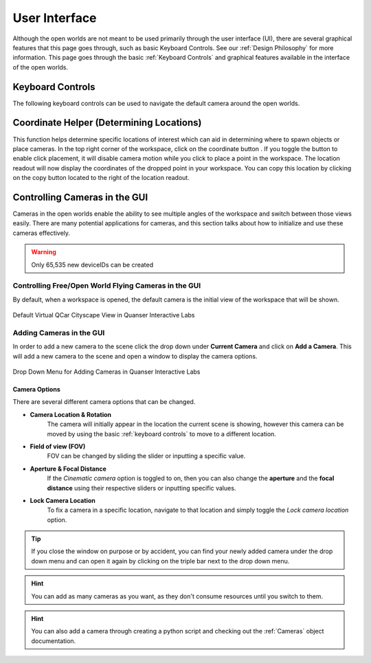.. _User Interface:

**************
User Interface
**************
Although the open worlds are not meant to be used primarily through the user
interface (UI), there are several graphical features that this page goes
through, such as basic Keyboard Controls.
See our :ref:`Design Philosophy` for more information.
This page goes through the basic :ref:`Keyboard Controls` and graphical
features available in the interface of the open worlds.

Keyboard Controls
=================

The following keyboard controls can be used to navigate the default camera
around the open worlds.

.. figure:: pictures/Keyboard_Mouse_Controls.png


Coordinate Helper (Determining Locations)
=========================================
.. |coordinatehelper| image:: pictures/coordinate_helper.png
    :scale: 25%

This function helps determine specific locations of interest which can aid in
determining where to spawn objects or place cameras.
In the top right corner of the workspace, click on the coordinate button
|coordinatehelper|.
If you toggle the button to enable click placement, it will disable camera
motion while you click to place a point in the workspace.
The location readout will now display the coordinates of the dropped point in
your workspace.
You can copy this location by clicking on the copy button located to the right
of the location readout.

Controlling Cameras in the GUI
==============================
Cameras in the open worlds enable the ability to see multiple angles of the
workspace and switch between those views easily.
There are many potential applications for cameras, and this section talks about
how to initialize and use these cameras effectively.

.. warning:: Only 65,535 new deviceIDs can be created

Controlling Free/Open World Flying Cameras in the GUI
-----------------------------------------------------
By default, when a workspace is opened, the default camera is the initial view
of the workspace that will be shown.

.. figure:: pictures/QuanserInteractiveLabs_default.png
    :alt: The default camera view from the Quanser Interactive Labs Virtual
        QCar Cityscape.
    :align: center

    Default Virtual QCar Cityscape View in Quanser Interactive Labs

Adding Cameras in the GUI
-------------------------

In order to add a new camera to the scene click the drop down under
**Current Camera** and click on **Add a Camera**.
This will add a new camera to the scene and open a window to display the camera
options.

.. figure:: pictures/addingACamera.png
    :alt: under the drop down menu you will see the add a camera option
    :align: center

    Drop Down Menu for Adding Cameras in Quanser Interactive Labs


Camera Options
^^^^^^^^^^^^^^

There are several different camera options that can be changed.

* **Camera Location & Rotation**
    The camera will initially appear in the location the current scene is
    showing, however this camera can be moved by using the basic
    :ref:`keyboard controls` to move to a different location.
* **Field of view (FOV)**
    FOV can be changed by sliding the slider or inputting a specific value.
* **Aperture & Focal Distance**
    If the *Cinematic camera* option is toggled to on, then you can also change
    the **aperture** and the **focal distance** using their respective sliders
    or inputting specific values.
* **Lock Camera Location**
    To fix a camera in a specific location, navigate to that location and
    simply toggle the *Lock camera location* option.

.. image:: pictures/cameraOptions.png
    :scale: 75%
    :alt: camera options
    :align: center

.. tip::

    If you close the window on purpose or by accident, you can find your newly
    added camera under the drop down menu and can open it again by clicking on
    the triple bar next to the drop down menu.

.. hint::

    You can add as many cameras as you want, as they don't consume resources until
    you switch to them.

.. hint::

    You can also add a camera through creating a python script and checking out the
    :ref:`Cameras` object documentation.


